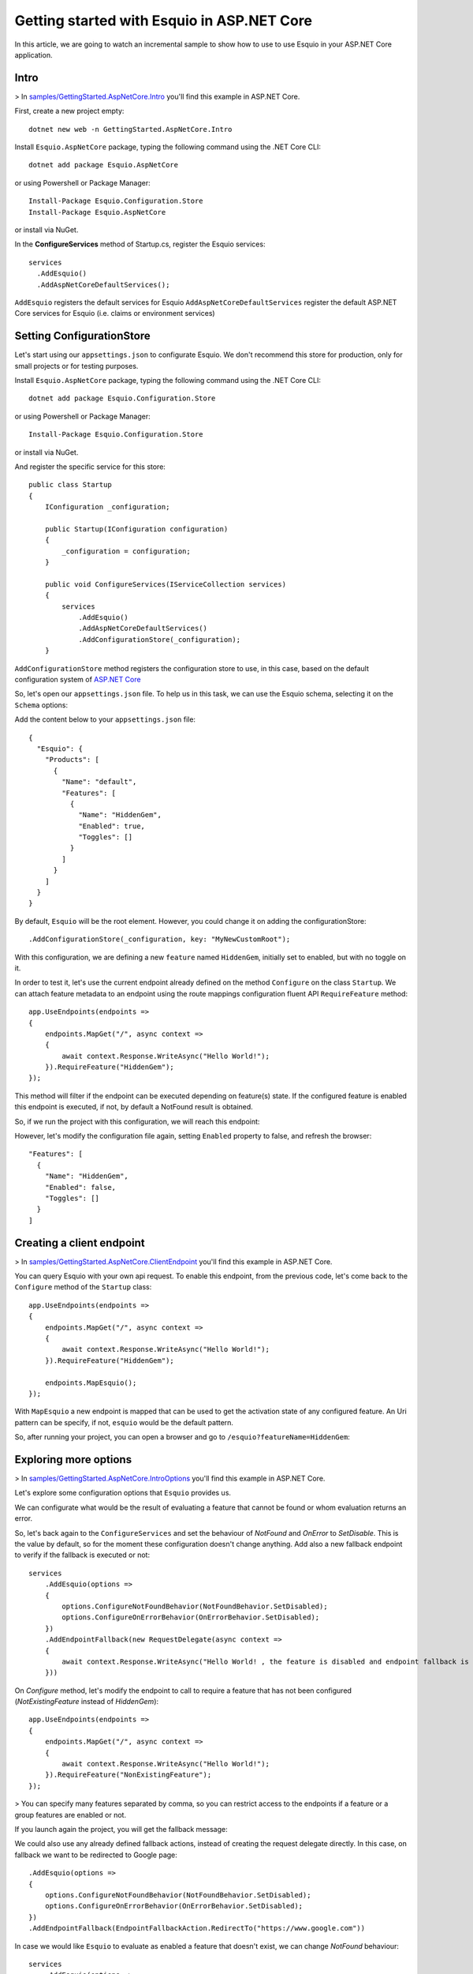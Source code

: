 Getting started with Esquio in ASP.NET Core
============================================

In this article, we are going to watch an incremental sample to show how to use to use Esquio in your ASP.NET Core application.

Intro
^^^^^

> In `samples/GettingStarted.AspNetCore.Intro <https://github.com/Xabaril/Esquio/tree/master/samples/GettingStarted.AspNetCore.Intro>`_ you'll find this example in ASP.NET Core.

First, create a new project empty::

        dotnet new web -n GettingStarted.AspNetCore.Intro

Install ``Esquio.AspNetCore`` package, typing the following command using the .NET Core CLI::

        dotnet add package Esquio.AspNetCore

or using Powershell or Package Manager::

        Install-Package Esquio.Configuration.Store
        Install-Package Esquio.AspNetCore

or install via NuGet.

In the **ConfigureServices** method of Startup.cs, register the Esquio services::

        services
          .AddEsquio()
          .AddAspNetCoreDefaultServices();

``AddEsquio`` registers the default services for Esquio
``AddAspNetCoreDefaultServices`` register the default ASP.NET Core services for Esquio (i.e. claims or environment services)


Setting ConfigurationStore
^^^^^^^^^^^^^^^^^^^^^^^^^^

Let's start using our ``appsettings.json`` to configurate Esquio. We don't recommend this store for production, only for small projects or for testing purposes.

Install ``Esquio.AspNetCore`` package, typing the following command using the .NET Core CLI::

        dotnet add package Esquio.Configuration.Store

or using Powershell or Package Manager::

        Install-Package Esquio.Configuration.Store

or install via NuGet.

And register the specific service for this store::

    public class Startup
    {
        IConfiguration _configuration;

        public Startup(IConfiguration configuration)
        {
            _configuration = configuration;
        }

        public void ConfigureServices(IServiceCollection services)
        {
            services
                .AddEsquio()
                .AddAspNetCoreDefaultServices()
                .AddConfigurationStore(_configuration);
        }

``AddConfigurationStore`` method registers the configuration store to use, in this case, based on the default configuration system of `ASP.NET Core <https://docs.microsoft.com/en-us/aspnet/core/fundamentals/configuration/?view=aspnetcore-2.2>`_

So, let's open our ``appsettings.json`` file. To help us in this task, we can use the Esquio schema, selecting it on the ``Schema`` options:

.. image:: ../images/esquioschema.png

Add the content below to your ``appsettings.json`` file::

        {
          "Esquio": {
            "Products": [
              {
                "Name": "default",
                "Features": [
                  {
                    "Name": "HiddenGem",
                    "Enabled": true,
                    "Toggles": []
                  }
                ]
              }
            ]
          }
        }

By default, ``Esquio`` will be the root element. However, you could change it on adding the configurationStore::

                .AddConfigurationStore(_configuration, key: "MyNewCustomRoot");

With this configuration, we are defining a new ``feature`` named ``HiddenGem``, initially set to enabled, but with no toggle on it.

In order to test it, let's use the current endpoint already defined on the method ``Configure`` on the class ``Startup``. We can attach feature metadata to an endpoint using the route mappings configuration fluent API ``RequireFeature`` method::

            app.UseEndpoints(endpoints =>
            {
                endpoints.MapGet("/", async context =>
                {
                    await context.Response.WriteAsync("Hello World!");
                }).RequireFeature("HiddenGem");
            });

This method will filter if the endpoint can be executed depending on feature(s) state. If the configured feature is enabled this endpoint is executed, if not, by default a NotFound result is obtained.

So, if we run the project with this configuration, we will reach this endpoint:

.. image:: ../images/tutorial-intro-success.png

However, let's modify the configuration file again, setting ``Enabled`` property to false, and refresh the browser::

                "Features": [
                  {
                    "Name": "HiddenGem",
                    "Enabled": false,
                    "Toggles": []
                  }
                ]

.. image:: ../images/tutorial-intro-notfound.png

Creating a client endpoint
^^^^^^^^^^^^^^^^^^^^^^^^^^

> In `samples/GettingStarted.AspNetCore.ClientEndpoint <https://github.com/Xabaril/Esquio/tree/master/samples/GettingStarted.AspNetCore.ClientEndpoint>`_ you'll find this example in ASP.NET Core.


You can query Esquio with your own api request. To enable this endpoint, from the previous code, let's come back to the ``Configure`` method of the ``Startup`` class::

            app.UseEndpoints(endpoints =>
            {
                endpoints.MapGet("/", async context =>
                {
                    await context.Response.WriteAsync("Hello World!");
                }).RequireFeature("HiddenGem");

                endpoints.MapEsquio();
            });

With ``MapEsquio`` a new endpoint is mapped that can  be used to get the activation state of any configured feature. An Uri pattern can be specify, if not, ``esquio`` would be the default pattern.

So, after running your project, you can open a browser and go to ``/esquio?featureName=HiddenGem``:

.. image:: ../images/esquio-client-endpoint.png


Exploring more options
^^^^^^^^^^^^^^^^^^^^^^

> In `samples/GettingStarted.AspNetCore.IntroOptions <https://github.com/Xabaril/Esquio/tree/master/samples/GettingStarted.AspNetCore.IntroOptions>`_ you'll find this example in ASP.NET Core.

Let's explore some configuration options that ``Esquio`` provides us.

We can configurate what would be the result of evaluating a feature that cannot be found or whom evaluation returns an error.

So, let's back again to the ``ConfigureServices`` and set the behaviour of `NotFound` and `OnError` to `SetDisable`. This is the value by default, so for the moment these configuration doesn't change anything. Add also a new fallback endpoint to verify if the fallback is executed or not::

            services
                .AddEsquio(options =>
                {
                    options.ConfigureNotFoundBehavior(NotFoundBehavior.SetDisabled);
                    options.ConfigureOnErrorBehavior(OnErrorBehavior.SetDisabled);
                })
                .AddEndpointFallback(new RequestDelegate(async context =>
                {
                    await context.Response.WriteAsync("Hello World! , the feature is disabled and endpoint fallback is executed!");
                }))

On `Configure` method, let's modify the endpoint to call to require a feature that has not been configured (`NotExistingFeature` instead of `HiddenGem`)::

            app.UseEndpoints(endpoints =>
            {
                endpoints.MapGet("/", async context =>
                {
                    await context.Response.WriteAsync("Hello World!");
                }).RequireFeature("NonExistingFeature");
            });

> You can specify many features separated by comma, so you can restrict access to the endpoints if a feature or a group features are enabled or not.

If you launch again the project, you will get the fallback message:

.. image:: ../images/tutorial-intro-fallback.png

We could also use any already defined fallback actions, instead of creating the request delegate directly. In this case, on fallback we want to be redirected to Google page::

                .AddEsquio(options =>
                {
                    options.ConfigureNotFoundBehavior(NotFoundBehavior.SetDisabled);
                    options.ConfigureOnErrorBehavior(OnErrorBehavior.SetDisabled);
                })
                .AddEndpointFallback(EndpointFallbackAction.RedirectTo("https://www.google.com"))

In case we would like ``Esquio`` to evaluate as enabled a feature that doesn't exist, we can change `NotFound` behaviour::

            services
                .AddEsquio(options =>
                {
                    options.ConfigureNotFoundBehavior(NotFoundBehavior.SetEnabled);
                    options.ConfigureOnErrorBehavior(OnErrorBehavior.SetDisabled);
                })

If we run the project, we get again our normal endpoint:

.. image:: ../images/tutorial-intro-success.png



ASP.NET Core Web Apps
^^^^^^^^^^^^^^^^^^^^^^^
When working with Esquio you can attach feature metadata to an endpoint. We do this using the route mappings configuration fluent API ``RequireFeature`` method::

        app.UseEndpoints(routes =>
        {      
            routes.MapControllerRoute(
              name: "default",
              pattern: "{controller=Match}/{action=Index}/{id?}").RequireFeature("HiddenGem");  
        });

You can specify many features separated by comma, so you can restrict access to the endpoints if a feature or a group features are enabled or not.

If you want more fine-grained control over your Controllers, Esquio provides a ``FeatureFilter`` attribute that forces you to supply a comma separated list of features names. You can specifies that access to a controller or action method is restricted to users if theses features are enabled or not::

        [FeatureFilter(Names = Flags.MinutesRealTime)]
        public IActionResult DetailLive()
        {
            return View();
        }

Also, you can use ``FeatureFilter`` to act as an Action constraint. You can create two Actions with the same ``ActionName`` and decorate one with ``FeatureFilter`` attribute to match the action only when the predefined feature name values are enabled or not.::

        [ActionName("Detail")]
        public IActionResult DetailWhenFlagsIsNotActive()
        {
            return View();
        }

        [FeatureFilter(Names = Flags.MinutesRealTime)]
        [ActionName("Detail")]
        public IActionResult DetailWhenFlagsIsActive()
        {
            return View();
        }

Sometimes you will need to configure a fallback action. Esquio provides an ``AddEndpointFallback`` method that accepts a ``RequestDelegate`` in order to configure your custom fallback::

        services
          .AddEsquio()
          .AddAspNetCoreDefaultServices()
          .AddConfigurationStore(Configuration, "Esquio")
          .AddEndpointFallback((context) => 
          {
              context.Response.StatusCode = StatusCodes.Status404NotFound;

              return Task.CompletedTask;
          })

Out-of-the-box Esquio provides ``EndpointFallbackAction`` class that defines common fallback actions to be used when no matching endpoints found:

    * Redirect result to MVC action::
        
        public static RequestDelegate RedirectToAction(string controllerName, string actionName)

    * Redirect result::
        
        public static RequestDelegate RedirectTo(string uri)

    * NotFound status response::
        
        public static RequestDelegate NotFound()

ASP.NET Core MVC
^^^^^^^^^^^^^^^^

With **ASP.NET MVC Core** we can use the ``FeatureTagHelper`` inside our Razor views to show or hide Razor fragments depending on feature is enabled or not.

.. code-block:: html

    <feature names="@Flags.MatchScore">
        <span class="badge badge-secondary badge-pill">@match.ScoreLocal - @match.ScoreVisitor</span>
    </feature>

In this example, if the feature **MatchScore** is enabled, you can show a new design of the match score. Names property is comma-separated list of feature names to be evaluated. If any feature is not active, the tag helper will suppress the content.

The ``FeatureTagHelper`` supports ``Include`` and ``Exclude`` attributes:

    * Include: *A comma-separated list of feature names to be evaluated. If any feature is not active, this tag helper suppresses  the content.*
    * Exclude: *A comma-separated list of feature names to be evaluated. If any feature is active, this tag helper suppresses the content.*

Make sure you add the taghelper on your ``_ViewImports.cshtml`` file with:

.. code-block:: html

    ...
    @using Esquio
    @using Esquio.Abstractions
    @using Esquio.AspNetCore
    ...
    @addTagHelper *, Esquio.AspNetCore

SPA and Native Apps
^^^^^^^^^^^^^^^^^^^^^^

Single-Page-Applications and native apps are becoming the new wave for modern applications. The challenge with feature flags in these kinds of applications is handling the state transformations. In case of SPAs the changes in a webpage's DOM and the platform specific controls in native apps.
We will need an endpoint to query if a feature or a set of features are enabled or not in order make real time personalization in the UX for example.

To enable this endpoint, in the ``Configure`` method, insert the middleware to expose the Esquio endpoint::

        app.UseEndpoints(routes =>
        {
            routes.MapEsquio(pattern: "esquio");
        });

Now you can start your application and check out your features at http(s)://server:port/esquio?featureName=Colored::

        [
          {
            "enabled": true,
            "name": "Colored"
          }
        ]

To disable the feature, change the ``appsettings.json``::

        "Enabled": false,

Test again the app::

        [
          {
            "enabled": false,
            "name": "Colored"
          }
        ]
